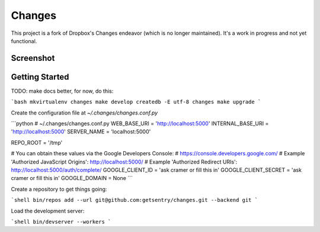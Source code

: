 Changes
-------

This project is a fork of Dropbox's Changes endeavor (which is no longer maintained). It's a work in progress and not yet functional.

Screenshot
==========

.. image:: https://github.com/getsentry/changes/raw/master/docs/images/example.png

Getting Started
===============

TODO: make docs better, for now, do this:

```bash
mkvirtualenv changes
make develop
createdb -E utf-8 changes
make upgrade
```

Create the configuration file at `~/.changes/changes.conf.py`

```python
# ~/.changes/changes.conf.py
WEB_BASE_URI = 'http://localhost:5000'
INTERNAL_BASE_URI = 'http://localhost:5000'
SERVER_NAME = 'localhost:5000'

REPO_ROOT = '/tmp'

# You can obtain these values via the Google Developers Console:
# https://console.developers.google.com/
# Example 'Authorized JavaScript Origins': http://localhost:5000/
# Example 'Authorized Redirect URIs': http://localhost:5000/auth/complete/
GOOGLE_CLIENT_ID = 'ask cramer or fill this in'
GOOGLE_CLIENT_SECRET = 'ask cramer or fill this in'
GOOGLE_DOMAIN = None
```

Create a repository to get things going:

```shell
bin/repos add --url git@github.com:getsentry/changes.git --backend git
```

Load the development server:

```shell
bin/devserver --workers
```
